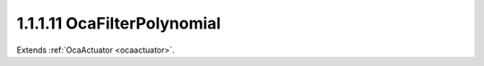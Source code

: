 .. _ocafilterpolynomial:

1.1.1.11  OcaFilterPolynomial
=============================

Extends :ref:`OcaActuator <ocaactuator>`.

.. cpp:class:: OcaFilterPolynomial: OcaActuator

    A generic Z-domain rational polynomial filter section: _A(0) + A(1)z +
    A(2)z^2 + A(3)z^3 + ..._ B(0) + B(1)z + B(2)z^2 + B(3)z^3 + ...

    .. cpp:member:: OcaClassID ClassID

        This property has id ``4.0``.

        Number that uniquely identifies the class. Note that this differs from
        the object number, which identifies the instantiated object. This
        property is an override of the **OcaRoot** property.

    .. cpp:member:: OcaClassVersionNumber ClassVersion

        This property has id ``4.0``.

        Identifies the interface version of the class. Any change to the class
        definition leads to a higher class version. This property is an
        override of the **OcaRoot** property.

    .. cpp:member:: OcaList<OcaFloat32> A

        This property has id ``4.0``.

        Numerator - "A"

    .. cpp:member:: OcaList<OcaFloat32> B

        This property has id ``4.0``.

        Denominator - "B"

    .. cpp:member:: OcaFrequency SampleRate

        This property has id ``4.0``.

        Sample rate inside the filter. We can't assume it's the same as the
        device input or output rate.

    .. cpp:member:: OcaUint8 MaxOrder

        This property has id ``4.0``.

        Maximum order of A[] and B[], i.e. the maximum size of the A[] and B[]
        arrays. Readonly.

    .. cpp:function:: OcaStatus GetCoefficients(OcaList<OcaFloat32> &A, OcaList<OcaFloat32> &B)

        This method has id ``4.1``.

        Returns the polynomial coefficients used.

        :param OcaList<OcaFloat32> A: Output parameter.
        :param OcaList<OcaFloat32> B: Output parameter.

    .. cpp:function:: OcaStatus SetCoefficients(OcaList<OcaFloat32> A, OcaList<OcaFloat32> B)

        This method has id ``4.2``.

        Sets the polynomial coefficients.

        :param OcaList<OcaFloat32> A: Input parameter.
        :param OcaList<OcaFloat32> B: Input parameter.

    .. cpp:function:: OcaStatus GetSampleRate(OcaFrequency &Rate, OcaFrequency &minRate, OcaFrequency &maxRate)

        This method has id ``4.3``.

        Gets the filter sampling rate.

        :param OcaFrequency Rate: Output parameter.
        :param OcaFrequency minRate: Output parameter.
        :param OcaFrequency maxRate: Output parameter.

    .. cpp:function:: OcaStatus SetSampleRate(OcaFrequency Rate)

        This method has id ``4.4``.

        Sets the filter sampling rate.

        :param OcaFrequency Rate: Input parameter.

    .. cpp:function:: OcaStatus GetMaxOrder(OcaUint8 &Order)

        This method has id ``4.5``.

        Gets the maximum allowable order (= max number of array elements in
        numerator and for denominator arrays)

        :param OcaUint8 Order: Output parameter.

